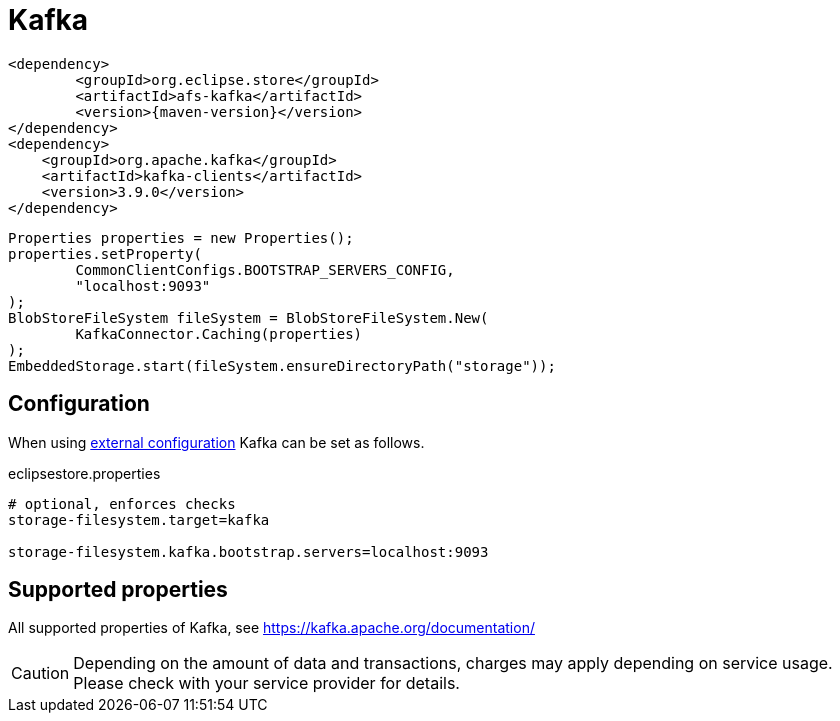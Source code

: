 = Kafka

[source, xml, subs=attributes+]
----
<dependency>
	<groupId>org.eclipse.store</groupId>
	<artifactId>afs-kafka</artifactId>
	<version>{maven-version}</version>
</dependency>
<dependency>
    <groupId>org.apache.kafka</groupId>
    <artifactId>kafka-clients</artifactId>
    <version>3.9.0</version>
</dependency>
----

[source, java]
----
Properties properties = new Properties();
properties.setProperty(
	CommonClientConfigs.BOOTSTRAP_SERVERS_CONFIG,
	"localhost:9093"
);
BlobStoreFileSystem fileSystem = BlobStoreFileSystem.New(
	KafkaConnector.Caching(properties)
);
EmbeddedStorage.start(fileSystem.ensureDirectoryPath("storage"));
----

== Configuration

When using xref:configuration/index.adoc#external-configuration[external configuration] Kafka can be set as follows.

[source, properties, title="eclipsestore.properties"]
----
# optional, enforces checks
storage-filesystem.target=kafka

storage-filesystem.kafka.bootstrap.servers=localhost:9093
----

== Supported properties

All supported properties of Kafka, see https://kafka.apache.org/documentation/

CAUTION: Depending on the amount of data and transactions, charges may apply depending on service usage. Please check with your service provider for details.
